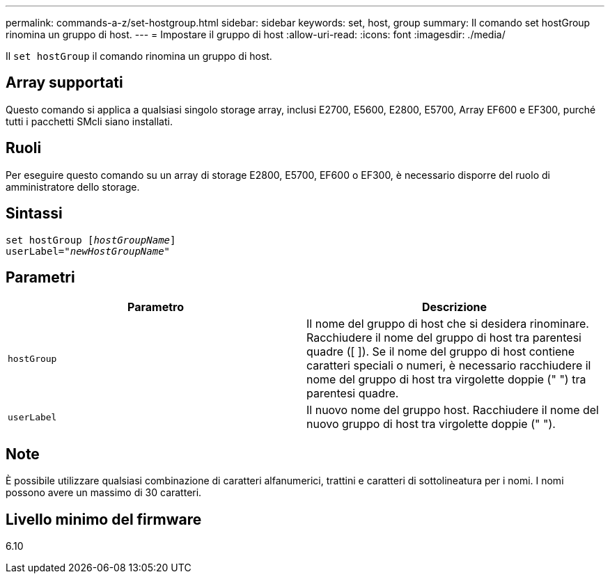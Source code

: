 ---
permalink: commands-a-z/set-hostgroup.html 
sidebar: sidebar 
keywords: set, host, group 
summary: Il comando set hostGroup rinomina un gruppo di host. 
---
= Impostare il gruppo di host
:allow-uri-read: 
:icons: font
:imagesdir: ./media/


[role="lead"]
Il `set hostGroup` il comando rinomina un gruppo di host.



== Array supportati

Questo comando si applica a qualsiasi singolo storage array, inclusi E2700, E5600, E2800, E5700, Array EF600 e EF300, purché tutti i pacchetti SMcli siano installati.



== Ruoli

Per eseguire questo comando su un array di storage E2800, E5700, EF600 o EF300, è necessario disporre del ruolo di amministratore dello storage.



== Sintassi

[listing, subs="+macros"]
----
set hostGroup pass:quotes[[_hostGroupName_]]
userLabel=pass:quotes["_newHostGroupName_"]
----


== Parametri

[cols="2*"]
|===
| Parametro | Descrizione 


 a| 
`hostGroup`
 a| 
Il nome del gruppo di host che si desidera rinominare. Racchiudere il nome del gruppo di host tra parentesi quadre ([ ]). Se il nome del gruppo di host contiene caratteri speciali o numeri, è necessario racchiudere il nome del gruppo di host tra virgolette doppie (" ") tra parentesi quadre.



 a| 
`userLabel`
 a| 
Il nuovo nome del gruppo host. Racchiudere il nome del nuovo gruppo di host tra virgolette doppie (" ").

|===


== Note

È possibile utilizzare qualsiasi combinazione di caratteri alfanumerici, trattini e caratteri di sottolineatura per i nomi. I nomi possono avere un massimo di 30 caratteri.



== Livello minimo del firmware

6.10
